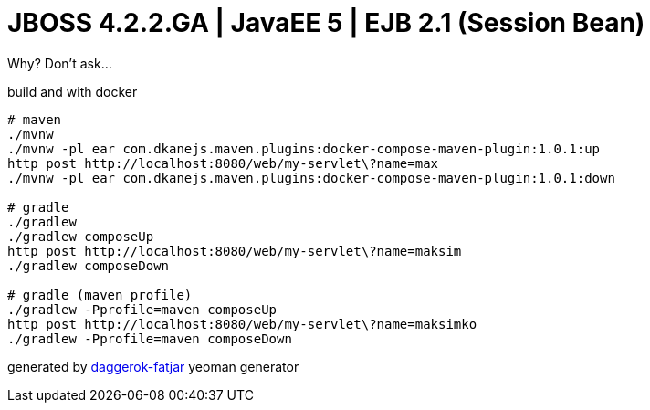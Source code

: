 = JBOSS 4.2.2.GA | JavaEE 5 | EJB 2.1 (Session Bean)

Why? Don't ask...

//tag::content[]

.build and with docker
----
# maven
./mvnw
./mvnw -pl ear com.dkanejs.maven.plugins:docker-compose-maven-plugin:1.0.1:up
http post http://localhost:8080/web/my-servlet\?name=max
./mvnw -pl ear com.dkanejs.maven.plugins:docker-compose-maven-plugin:1.0.1:down

# gradle
./gradlew
./gradlew composeUp
http post http://localhost:8080/web/my-servlet\?name=maksim
./gradlew composeDown

# gradle (maven profile)
./gradlew -Pprofile=maven composeUp
http post http://localhost:8080/web/my-servlet\?name=maksimko
./gradlew -Pprofile=maven composeDown
----

generated by link:https://github.com/daggerok/generator-daggerok-fatjar/[daggerok-fatjar] yeoman generator

//end::content[]

